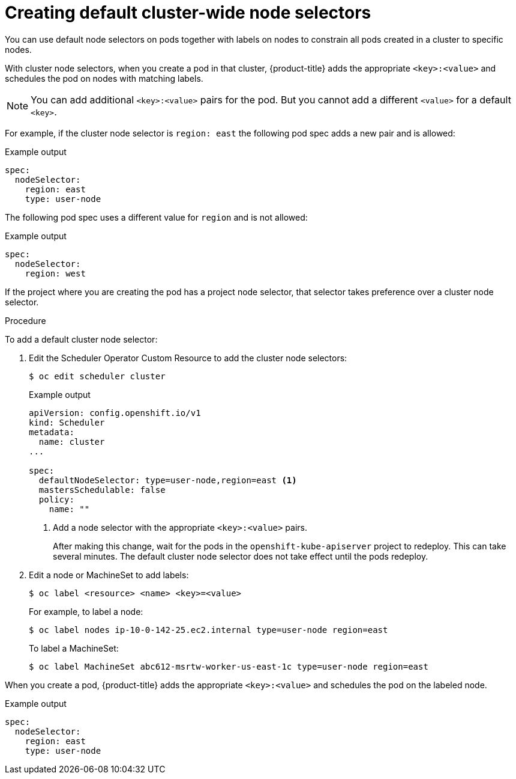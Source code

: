 // Module included in the following assemblies:
//
// * nodes/nodes-scheduler-node-selector.adoc

[id="nodes-scheduler-node-selectors-cluster_{context}"]
= Creating default cluster-wide node selectors  

You can use default node selectors on pods together with labels on nodes to constrain all pods created in a cluster to specific nodes.

With cluster node selectors, when you create a pod in that cluster, {product-title} adds the appropriate `<key>:<value>` and schedules
the pod on nodes with matching labels. 

[NOTE]
====
You can add additional `<key>:<value>` pairs for the pod.
But you cannot add a different `<value>` for a default `<key>`.
====

For example, if the cluster node selector is `region: east` the following pod spec adds a new pair and is allowed:

.Example output
[source,terminal]
----
spec:
  nodeSelector:
    region: east
    type: user-node
----

The following pod spec uses a different value for `region` and is not allowed:

.Example output
[source,terminal]
----
spec:
  nodeSelector:
    region: west
----

If the project where you are creating the pod has a project node selector, that selector takes preference over a cluster node selector.

.Procedure

To add a default cluster node selector: 

. Edit the Scheduler Operator Custom Resource to add the cluster node selectors:
+
[source,terminal]
----
$ oc edit scheduler cluster
----
+
.Example output
[source,yaml]
----
apiVersion: config.openshift.io/v1
kind: Scheduler
metadata:
  name: cluster
...

spec:
  defaultNodeSelector: type=user-node,region=east <1>
  mastersSchedulable: false
  policy:
    name: "" 
----
<1> Add a node selector with the appropriate `<key>:<value>` pairs. 
+
After making this change, wait for the pods in the `openshift-kube-apiserver` project to redeploy. This can take several minutes. The default cluster node selector does not take effect until the pods redeploy.

. Edit a node or MachineSet to add labels:
+
[source,terminal]
----
$ oc label <resource> <name> <key>=<value>
----
+
For example, to label a node:
+
[source,terminal]
----
$ oc label nodes ip-10-0-142-25.ec2.internal type=user-node region=east
----
+
To label a MachineSet:
+
[source,terminal]
----
$ oc label MachineSet abc612-msrtw-worker-us-east-1c type=user-node region=east
----

When you create a pod, {product-title} adds the appropriate `<key>:<value>` and schedules
the pod on the labeled node.

.Example output
[source,yaml]
----
spec:
  nodeSelector:
    region: east
    type: user-node
----
